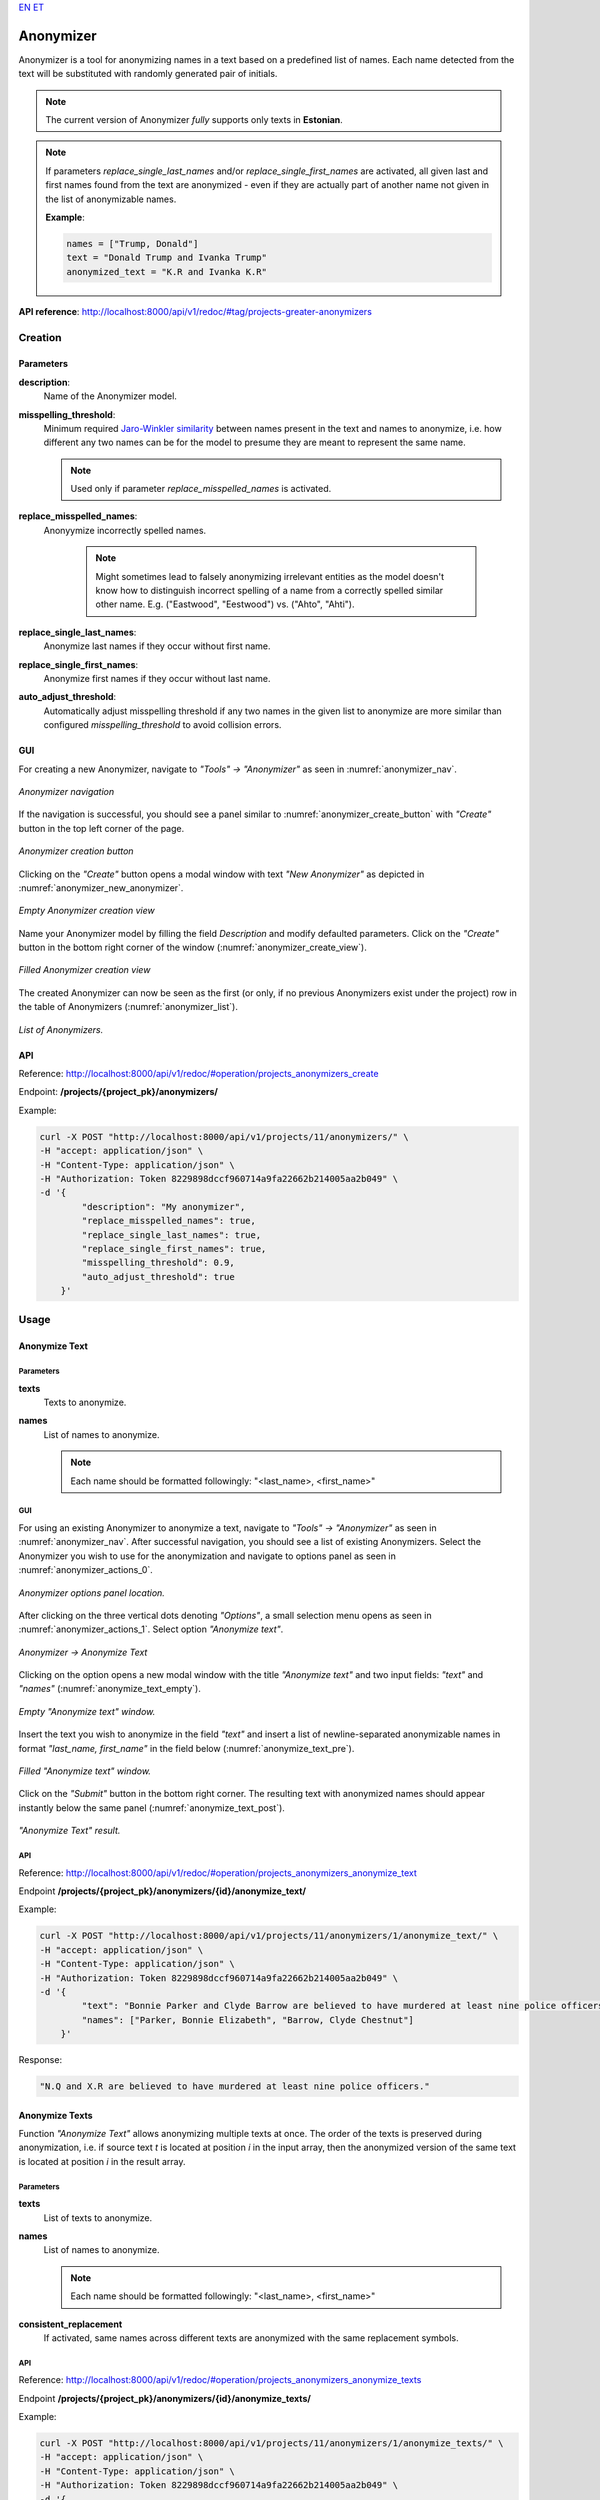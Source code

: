 `EN <https://docs.texta.ee/v2/anonymizer.html>`_
`ET <https://docs.texta.ee/v2/et/anonymizer.html>`_

#############
Anonymizer
#############

Anonymizer is a tool for anonymizing names in a text based on a predefined list of names. Each name detected from the text will be substituted with randomly generated pair of initials.


.. note::

	The current version of Anonymizer `fully` supports only texts in **Estonian**.

.. note::

	If parameters `replace_single_last_names` and/or `replace_single_first_names` are activated, all given last and first names found from the text are anonymized - even if they are actually part of another name not given in the list of anonymizable names.

	**Example**:

	.. code-block:: bash

		names = ["Trump, Donald"]
		text = "Donald Trump and Ivanka Trump"
		anonymized_text = "K.R and Ivanka K.R"

**API reference**: `<http://localhost:8000/api/v1/redoc/#tag/projects-greater-anonymizers>`_

Creation
***************

.. _anon_creation_parameters:

Parameters
============


**description**:
	Name of the Anonymizer model.

**misspelling_threshold**:
  Minimum required `Jaro-Winkler similarity <https://en.wikipedia.org/wiki/Jaro%E2%80%93Winkler_distance>`_ between names present in the text and names to anonymize, i.e. how different any two names can be for the model to presume they are meant to represent the same name.

  .. note::

		Used only if parameter `replace_misspelled_names` is activated.

**replace_misspelled_names**:
  Anonyymize incorrectly spelled names.

	.. note::

		Might sometimes lead to falsely anonymizing irrelevant entities as the model doesn't know how to distinguish incorrect spelling of a name from a correctly spelled similar other name. E.g. ("Eastwood", "Eestwood") vs. ("Ahto", "Ahti").

**replace_single_last_names**:
  Anonymize last names if they occur without first name.

**replace_single_first_names**:
  Anonymize first names if they occur without last name.

**auto_adjust_threshold**:
  Automatically adjust misspelling threshold if any two names in the given list to anonymize are more similar than configured `misspelling_threshold` to avoid collision errors.


GUI
============

For creating a new Anonymizer, navigate to `"Tools" -> "Anonymizer"` as seen in :numref:`anonymizer_nav`.

.. _anonymizer_nav:
.. figure:: images/anonymizer/anonymizer_nav.png
	:width: 500pt
	:align: center

	*Anonymizer navigation*

If the navigation is successful, you should see a panel similar to :numref:`anonymizer_create_button` with `"Create"` button in the top left corner of the page.

.. _anonymizer_create_button:
.. figure:: images/anonymizer/anonymizer_create_button.png
	:width: 500pt
	:align: center

	*Anonymizer creation button*


Clicking on the `"Create"` button opens a modal window with text `"New Anonymizer"` as depicted in :numref:`anonymizer_new_anonymizer`.

.. _anonymizer_new_anonymizer:
.. figure:: images/anonymizer/new_anonymizer_mw.png
	:width: 300pt
	:align: center

	*Empty Anonymizer creation view*


Name your Anonymizer model by filling the field `Description` and modify defaulted parameters. Click on the `"Create"` button in the bottom right corner of the window (:numref:`anonymizer_create_view`).

.. _anonymizer_create_view:
.. figure:: images/anonymizer/default_anonymizer.png
	:width: 300pt
	:align: center

	*Filled Anonymizer creation view*


The created Anonymizer can now be seen as the first (or only, if no previous Anonymizers exist under the project) row in the table of Anonymizers (:numref:`anonymizer_list`).

.. _anonymizer_list:
.. figure:: images/anonymizer/anonymizer_list.png
	:width: 500pt
	:align: center

	*List of Anonymizers.*

API
============

Reference: `<http://localhost:8000/api/v1/redoc/#operation/projects_anonymizers_create>`_

Endpoint: **/projects/{project_pk}/anonymizers/**

Example:

.. code-block:: bash

        curl -X POST "http://localhost:8000/api/v1/projects/11/anonymizers/" \
        -H "accept: application/json" \
        -H "Content-Type: application/json" \
        -H "Authorization: Token 8229898dccf960714a9fa22662b214005aa2b049" \
        -d '{
                "description": "My anonymizer",
                "replace_misspelled_names": true,
                "replace_single_last_names": true,
                "replace_single_first_names": true,
                "misspelling_threshold": 0.9,
                "auto_adjust_threshold": true
            }'


Usage
**********

Anonymize Text
=================

Parameters
--------------

**texts**
	Texts to anonymize.

**names**
	List of names to anonymize.

	.. note::

		Each name should be formatted followingly: "<last_name>, <first_name>"

GUI
--------

For using an existing Anonymizer to anonymize a text, navigate to `"Tools" -> "Anonymizer"` as seen in :numref:`anonymizer_nav`. After successful navigation, you should see a list of existing Anonymizers. Select the Anonymizer you wish to use for the anonymization and navigate to options panel as seen in :numref:`anonymizer_actions_0`.

.. _anonymizer_actions_0:
.. figure:: images/anonymizer/anonymizer_actions_0.png
	:width: 500pt
	:align: center

	*Anonymizer options panel location.*

After clicking on the three vertical dots denoting `"Options"`, a small selection menu opens as seen in :numref:`anonymizer_actions_1`. Select option `"Anonymize text"`.

.. _anonymizer_actions_1:
.. figure:: images/anonymizer/anonymizer_actions_1.png
	:align: center

	*Anonymizer -> Anonymize Text*

Clicking on the option opens a new modal window with the title `"Anonymize text"` and two input fields: `"text"` and `"names"` (:numref:`anonymize_text_empty`).

.. _anonymize_text_empty:
.. figure:: images/anonymizer/anonymize_text_empty.png
	:width: 500pt
	:align: center

	*Empty "Anonymize text" window.*

Insert the text you wish to anonymize in the field `"text"` and insert a list of newline-separated anonymizable names in format `"last_name, first_name"` in the field below (:numref:`anonymize_text_pre`).

.. _anonymize_text_pre:
.. figure:: images/anonymizer/anon_text_pre.png
	:width: 500pt
	:align: center

	*Filled "Anonymize text" window.*

Click on the `"Submit"` button in the bottom right corner. The resulting text with anonymized names should appear instantly below the same panel (:numref:`anonymize_text_post`).

.. _anonymize_text_post:
.. figure:: images/anonymizer/anon_text_res.png
	:width: 500pt
	:align: center

	*"Anonymize Text" result.*

API
--------------

Reference: `<http://localhost:8000/api/v1/redoc/#operation/projects_anonymizers_anonymize_text>`_

Endpoint **/projects/{project_pk}/anonymizers/{id}/anonymize_text/**

Example:

.. code-block:: bash

        curl -X POST "http://localhost:8000/api/v1/projects/11/anonymizers/1/anonymize_text/" \
        -H "accept: application/json" \
        -H "Content-Type: application/json" \
        -H "Authorization: Token 8229898dccf960714a9fa22662b214005aa2b049" \
        -d '{
                "text": "Bonnie Parker and Clyde Barrow are believed to have murdered at least nine police officers.",
                "names": ["Parker, Bonnie Elizabeth", "Barrow, Clyde Chestnut"]
            }'

Response:

.. code-block:: json

    "N.Q and X.R are believed to have murdered at least nine police officers."


Anonymize Texts
=======================

Function `"Anonymize Text"` allows anonymizing multiple texts at once. The order of the texts is preserved during anonymization, i.e. if source text `t` is located at position `i` in the input array, then the anonymized version of the same text is located at position `i` in the result array.

Parameters
--------------

**texts**
	List of texts to anonymize.

**names**
	List of names to anonymize.

	.. note::

		Each name should be formatted followingly: "<last_name>, <first_name>"

**consistent_replacement**
	If activated, same names across different texts are anonymized with the same replacement symbols.

API
-------------------

Reference: `<http://localhost:8000/api/v1/redoc/#operation/projects_anonymizers_anonymize_texts>`_

Endpoint **/projects/{project_pk}/anonymizers/{id}/anonymize_texts/**

Example:

.. code-block:: bash

        curl -X POST "http://localhost:8000/api/v1/projects/11/anonymizers/1/anonymize_texts/" \
        -H "accept: application/json" \
        -H "Content-Type: application/json" \
        -H "Authorization: Token 8229898dccf960714a9fa22662b214005aa2b049" \
        -d '{
               "texts": [
                    "Bonnie Parker and Clyde Barrow are believed to have murdered at least nine police officers.",
                    "Bonnie and Clyde were killed in May 1934."
                ],
               "names": ["Parker, Bonnie Elizabeth", "Barrow, Clyde Chestnut"],
               "consistent_replacement": true
            }'

Response:

.. code-block:: json

        [
            "F.Q and T.T are believed to have murdered at least nine police officers.",
            "F.Q and T.T were killed in May 1934."
        ]

Edit
=================

GUI
---------


For editing an existing Anonymizer, select the Anonymizer you wish to edit and navigate to options by clicking on the three vertical dots at the end of the Anonymizer row.

.. _anonymizer_actions_2:
.. figure:: images/anonymizer/anonymizer_actions_2.png

	*Anonymizer -> Edit*

Select option `"Edit"` (:numref:`anonymizer_actions_2`). Make your modifications and click  on the `Submit` button in the bottom right corner of the modal window for finishing the process.

API
-----------

Reference:  `<http://localhost:8000/api/v1/redoc/#operation/projects_anonymizers_update>`_

Endpoint **/projects/{project_pk}/anonymizers/{id}/**

Example:

.. code-block:: bash

			curl -X PATCH "http://localhost:8000/api/v1/projects/11/anonymizers/1/" \
			-H "accept: application/json" \
			-H "Content-Type: application/json" \
			-H "Authorization: Token 8229898dccf960714a9fa22662b214005aa2b049" \
			-d '{
				"replace_single_last_names": false
			 }'


Response:

.. code-block:: json

	{
	    "id": 25,
	    "url": "http://localhost:8000/api/v1/projects/11/anonymizers/1/",
	    "description": "default",
	    "replace_misspelled_names": true,
	    "replace_single_last_names": false,
	    "replace_single_first_names": true,
	    "misspelling_threshold": 0.9,
	    "auto_adjust_threshold": true
	}

Delete
==================

GUI
----------

For deleting an existing Anonymizer, select the Anonymizer(s) you wish to delete by clicking on the selection box(es) in front of the Anonymizer(s). If the Anonymizer(s) you wish to delete is (are) selected, click on the red recycle bin icon above the Anonymizers' table (:numref:`anonymizer_delete`).

.. _anonymizer_delete:
.. figure:: images/anonymizer/anon_delete.png
	:width: 300pt
	:align: center

	*Delete Anonymizer*

The application should ask your confirmation before deleting the Anonymizer(s) (:numref:`anonymizer_delete_confirm`). Click on the `Delete` button at the bottom right corner of the confirmation window to finalize the process.

.. _anonymizer_delete_confirm:
.. figure:: images/anonymizer/anon_delete_confirm.png
	:width: 300pt
	:align: center

	*Delete Anonymizer confirmation*


API
----------

References:

`<http://localhost:8000/api/v1/redoc/#operation/projects_anonymizers_delete>`_

`<http://localhost:8000/api/v1/redoc/#operation/projects_anonymizers_bulk_delete>`_

Endpoint **/projects/{project_pk}/anonymizers/{id}/**

Example:

.. code-block:: bash

			curl -X DELETE "http://localhost:8000/api/v1/projects/11/anonymizers/1/" \
			-H "Authorization: Token 8229898dccf960714a9fa22662b214005aa2b049"
